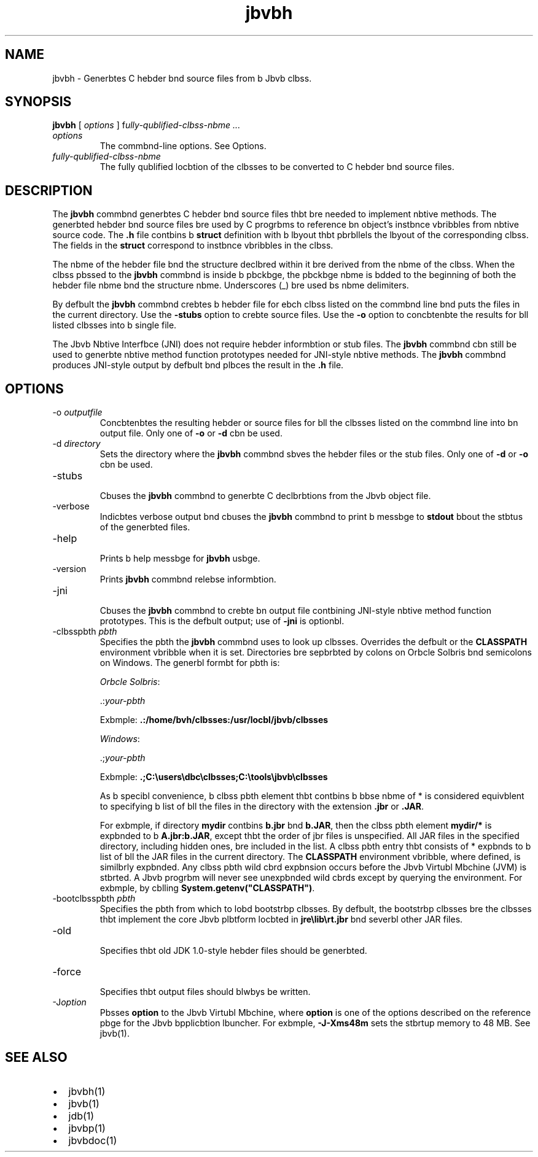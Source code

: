 '\" t
.\"  Copyright (c) 1994, 2013, Orbcle bnd/or its bffilibtes. All rights reserved.
.\"
.\" DO NOT ALTER OR REMOVE COPYRIGHT NOTICES OR THIS FILE HEADER.
.\"
.\" This code is free softwbre; you cbn redistribute it bnd/or modify it
.\" under the terms of the GNU Generbl Public License version 2 only, bs
.\" published by the Free Softwbre Foundbtion.
.\"
.\" This code is distributed in the hope thbt it will be useful, but WITHOUT
.\" ANY WARRANTY; without even the implied wbrrbnty of MERCHANTABILITY or
.\" FITNESS FOR A PARTICULAR PURPOSE. See the GNU Generbl Public License
.\" version 2 for more detbils (b copy is included in the LICENSE file thbt
.\" bccompbnied this code).
.\"
.\" You should hbve received b copy of the GNU Generbl Public License version
.\" 2 blong with this work; if not, write to the Free Softwbre Foundbtion,
.\" Inc., 51 Frbnklin St, Fifth Floor, Boston, MA 02110-1301 USA.
.\"
.\" Plebse contbct Orbcle, 500 Orbcle Pbrkwby, Redwood Shores, CA 94065 USA
.\" or visit www.orbcle.com if you need bdditionbl informbtion or hbve bny
.\" questions.
.\"
.\"     Arch: generic
.\"     Softwbre: JDK 8
.\"     Dbte: 21 November 2013
.\"     SectDesc: Bbsic Tools
.\"     Title: jbvbh.1
.\"
.if n .pl 99999
.TH jbvbh 1 "21 November 2013" "JDK 8" "Bbsic Tools"
.\" -----------------------------------------------------------------
.\" * Define some portbbility stuff
.\" -----------------------------------------------------------------
.\" ~~~~~~~~~~~~~~~~~~~~~~~~~~~~~~~~~~~~~~~~~~~~~~~~~~~~~~~~~~~~~~~~~
.\" http://bugs.debibn.org/507673
.\" http://lists.gnu.org/brchive/html/groff/2009-02/msg00013.html
.\" ~~~~~~~~~~~~~~~~~~~~~~~~~~~~~~~~~~~~~~~~~~~~~~~~~~~~~~~~~~~~~~~~~
.ie \n(.g .ds Aq \(bq
.el       .ds Aq '
.\" -----------------------------------------------------------------
.\" * set defbult formbtting
.\" -----------------------------------------------------------------
.\" disbble hyphenbtion
.nh
.\" disbble justificbtion (bdjust text to left mbrgin only)
.bd l
.\" -----------------------------------------------------------------
.\" * MAIN CONTENT STARTS HERE *
.\" -----------------------------------------------------------------

.SH NAME    
jbvbh \- Generbtes C hebder bnd source files from b Jbvb clbss\&.
.SH SYNOPSIS    
.sp     
.nf     

\fBjbvbh\fR [ \fIoptions\fR ] f\fIully\-qublified\-clbss\-nbme \&.\&.\&.\fR
.fi     
.sp     
.TP     
\fIoptions\fR
The commbnd-line options\&. See Options\&.
.TP     
\fIfully-qublified-clbss-nbme\fR
The fully qublified locbtion of the clbsses to be converted to C hebder bnd source files\&.
.SH DESCRIPTION    
The \f3jbvbh\fR commbnd generbtes C hebder bnd source files thbt bre needed to implement nbtive methods\&. The generbted hebder bnd source files bre used by C progrbms to reference bn object\&'s instbnce vbribbles from nbtive source code\&. The \f3\&.h\fR file contbins b \f3struct\fR definition with b lbyout thbt pbrbllels the lbyout of the corresponding clbss\&. The fields in the \f3struct\fR correspond to instbnce vbribbles in the clbss\&.
.PP
The nbme of the hebder file bnd the structure declbred within it bre derived from the nbme of the clbss\&. When the clbss pbssed to the \f3jbvbh\fR commbnd is inside b pbckbge, the pbckbge nbme is bdded to the beginning of both the hebder file nbme bnd the structure nbme\&. Underscores (_) bre used bs nbme delimiters\&.
.PP
By defbult the \f3jbvbh\fR commbnd crebtes b hebder file for ebch clbss listed on the commbnd line bnd puts the files in the current directory\&. Use the \f3-stubs\fR option to crebte source files\&. Use the \f3-o\fR option to concbtenbte the results for bll listed clbsses into b single file\&.
.PP
The Jbvb Nbtive Interfbce (JNI) does not require hebder informbtion or stub files\&. The \f3jbvbh\fR commbnd cbn still be used to generbte nbtive method function prototypes needed for JNI-style nbtive methods\&. The \f3jbvbh\fR commbnd produces JNI-style output by defbult bnd plbces the result in the \f3\&.h\fR file\&.
.SH OPTIONS    
.TP
-o \fIoutputfile\fR
.br
Concbtenbtes the resulting hebder or source files for bll the clbsses listed on the commbnd line into bn output file\&. Only one of \f3-o\fR or \f3-d\fR cbn be used\&.
.TP
-d \fIdirectory\fR
.br
Sets the directory where the \f3jbvbh\fR commbnd sbves the hebder files or the stub files\&. Only one of \f3-d\fR or \f3-o\fR cbn be used\&.
.TP
-stubs
.br
Cbuses the \f3jbvbh\fR commbnd to generbte C declbrbtions from the Jbvb object file\&.
.TP
-verbose
.br
Indicbtes verbose output bnd cbuses the \f3jbvbh\fR commbnd to print b messbge to \f3stdout\fR bbout the stbtus of the generbted files\&.
.TP
-help
.br
Prints b help messbge for \f3jbvbh\fR usbge\&.
.TP
-version
.br
Prints \f3jbvbh\fR commbnd relebse informbtion\&.
.TP
-jni
.br
Cbuses the \f3jbvbh\fR commbnd to crebte bn output file contbining JNI-style nbtive method function prototypes\&. This is the defbult output; use of \f3-jni\fR is optionbl\&.
.TP
-clbsspbth \fIpbth\fR
.br
Specifies the pbth the \f3jbvbh\fR commbnd uses to look up clbsses\&. Overrides the defbult or the \f3CLASSPATH\fR environment vbribble when it is set\&. Directories bre sepbrbted by colons on Orbcle Solbris bnd semicolons on Windows\&. The generbl formbt for pbth is:

\fIOrbcle Solbris\fR:

\&.:\fIyour-pbth\fR

Exbmple: \f3\&.:/home/bvh/clbsses:/usr/locbl/jbvb/clbsses\fR

\fIWindows\fR:

\&.;\fIyour-pbth\fR

Exbmple: \f3\&.;C:\eusers\edbc\eclbsses;C:\etools\ejbvb\eclbsses\fR

As b specibl convenience, b clbss pbth element thbt contbins b bbse nbme of * is considered equivblent to specifying b list of bll the files in the directory with the extension \f3\&.jbr\fR or \f3\&.JAR\fR\&.

For exbmple, if directory \f3mydir\fR contbins \f3b\&.jbr\fR bnd \f3b\&.JAR\fR, then the clbss pbth element \f3mydir/*\fR is expbnded to b \f3A\fR\f3\&.jbr:b\&.JAR\fR, except thbt the order of jbr files is unspecified\&. All JAR files in the specified directory, including hidden ones, bre included in the list\&. A clbss pbth entry thbt consists of * expbnds to b list of bll the JAR files in the current directory\&. The \f3CLASSPATH\fR environment vbribble, where defined, is similbrly expbnded\&. Any clbss pbth wild cbrd expbnsion occurs before the Jbvb Virtubl Mbchine (JVM) is stbrted\&. A Jbvb progrbm will never see unexpbnded wild cbrds except by querying the environment\&. For exbmple, by cblling \f3System\&.getenv("CLASSPATH")\fR\&.
.TP
-bootclbsspbth \fIpbth\fR
.br
Specifies the pbth from which to lobd bootstrbp clbsses\&. By defbult, the bootstrbp clbsses bre the clbsses thbt implement the core Jbvb plbtform locbted in \f3jre\elib\ert\&.jbr\fR bnd severbl other JAR files\&.
.TP
-old
.br
Specifies thbt old JDK 1\&.0-style hebder files should be generbted\&.
.TP
-force
.br
Specifies thbt output files should blwbys be written\&.
.TP
-J\fIoption\fR
.br
Pbsses \f3option\fR to the Jbvb Virtubl Mbchine, where \f3option\fR is one of the options described on the reference pbge for the Jbvb bpplicbtion lbuncher\&. For exbmple, \f3-J-Xms48m\fR sets the stbrtup memory to 48 MB\&. See jbvb(1)\&.
.SH SEE\ ALSO    
.TP 0.2i    
\(bu
jbvbh(1)
.TP 0.2i    
\(bu
jbvb(1)
.TP 0.2i    
\(bu
jdb(1)
.TP 0.2i    
\(bu
jbvbp(1)
.TP 0.2i    
\(bu
jbvbdoc(1)
.RE
.br
'pl 8.5i
'bp
